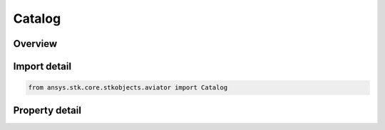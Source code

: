 Catalog
=======

.. py:class:: ansys.stk.core.stkobjects.aviator.Catalog

   Class defining the Aviator Catalog.

.. py:currentmodule:: Catalog

Overview
--------

.. tab-set::

    .. tab-item:: Properties
        
        .. list-table::
            :header-rows: 0
            :widths: auto

            * - :py:attr:`~ansys.stk.core.stkobjects.aviator.Catalog.aircraft_category`
              - Get the aircraft category.
            * - :py:attr:`~ansys.stk.core.stkobjects.aviator.Catalog.runway_category`
              - Get the runway category.
            * - :py:attr:`~ansys.stk.core.stkobjects.aviator.Catalog.airport_category`
              - Get the airport category.
            * - :py:attr:`~ansys.stk.core.stkobjects.aviator.Catalog.navaid_category`
              - Get the navaid category.
            * - :py:attr:`~ansys.stk.core.stkobjects.aviator.Catalog.vtol_point_category`
              - Get the vtol point category.
            * - :py:attr:`~ansys.stk.core.stkobjects.aviator.Catalog.waypoint_category`
              - Get the waypoint category.



Import detail
-------------

.. code-block:: python

    from ansys.stk.core.stkobjects.aviator import Catalog


Property detail
---------------

.. py:property:: aircraft_category
    :canonical: ansys.stk.core.stkobjects.aviator.Catalog.aircraft_category
    :type: AircraftCategory

    Get the aircraft category.

.. py:property:: runway_category
    :canonical: ansys.stk.core.stkobjects.aviator.Catalog.runway_category
    :type: RunwayCategory

    Get the runway category.

.. py:property:: airport_category
    :canonical: ansys.stk.core.stkobjects.aviator.Catalog.airport_category
    :type: AirportCategory

    Get the airport category.

.. py:property:: navaid_category
    :canonical: ansys.stk.core.stkobjects.aviator.Catalog.navaid_category
    :type: NavaidCategory

    Get the navaid category.

.. py:property:: vtol_point_category
    :canonical: ansys.stk.core.stkobjects.aviator.Catalog.vtol_point_category
    :type: VTOLPointCategory

    Get the vtol point category.

.. py:property:: waypoint_category
    :canonical: ansys.stk.core.stkobjects.aviator.Catalog.waypoint_category
    :type: WaypointCategory

    Get the waypoint category.


